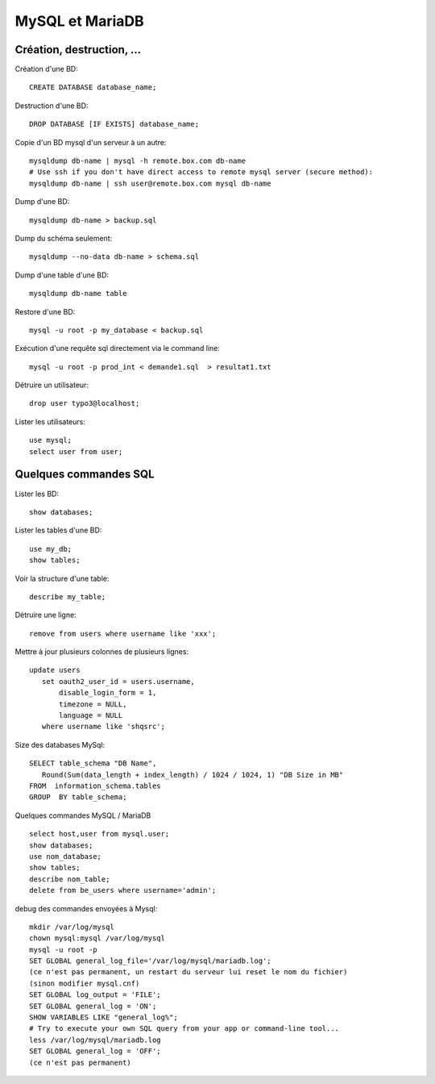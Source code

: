 MySQL et MariaDB
================

Création, destruction, ...
--------------------------

Création d'une BD::

   CREATE DATABASE database_name;
   
Destruction d'une BD::

   DROP DATABASE [IF EXISTS] database_name;   
   
Copie d'un BD mysql d'un serveur à un autre::

   mysqldump db-name | mysql -h remote.box.com db-name
   # Use ssh if you don't have direct access to remote mysql server (secure method):
   mysqldump db-name | ssh user@remote.box.com mysql db-name

Dump d'une BD::

   mysqldump db-name > backup.sql
   
Dump du schéma seulement::

   mysqldump --no-data db-name > schema.sql
   
Dump d'une table d'une BD::

   mysqldump db-name table
   
Restore d'une BD::

   mysql -u root -p my_database < backup.sql

Exécution d'une requête sql directement via le command line::

   mysql -u root -p prod_int < demande1.sql  > resultat1.txt
   
Détruire un utilisateur::

   drop user typo3@localhost;

Lister les utilisateurs::

   use mysql;
   select user from user;
   
Quelques commandes SQL
----------------------

Lister les BD::

   show databases;
   
Lister les tables d'une BD::

   use my_db;
   show tables;
   
Voir la structure d'une table::

   describe my_table;

Détruire une ligne::

   remove from users where username like 'xxx';
   
Mettre à jour plusieurs colonnes de plusieurs lignes::

   update users
      set oauth2_user_id = users.username,
          disable_login_form = 1,
          timezone = NULL,
          language = NULL
      where username like 'shqsrc';

Size des databases MySql::

   SELECT table_schema "DB Name", 
      Round(Sum(data_length + index_length) / 1024 / 1024, 1) "DB Size in MB" 
   FROM  information_schema.tables 
   GROUP  BY table_schema;

Quelques commandes MySQL / MariaDB ::

   select host,user from mysql.user;
   show databases;
   use nom_database;
   show tables;
   describe nom_table;
   delete from be_users where username='admin';

debug des commandes envoyées à Mysql::

   mkdir /var/log/mysql
   chown mysql:mysql /var/log/mysql
   mysql -u root -p
   SET GLOBAL general_log_file='/var/log/mysql/mariadb.log';
   (ce n'est pas permanent, un restart du serveur lui reset le nom du fichier)
   (sinon modifier mysql.cnf)
   SET GLOBAL log_output = 'FILE';
   SET GLOBAL general_log = 'ON';
   SHOW VARIABLES LIKE "general_log%";
   # Try to execute your own SQL query from your app or command-line tool...
   less /var/log/mysql/mariadb.log
   SET GLOBAL general_log = 'OFF';
   (ce n'est pas permanent)

